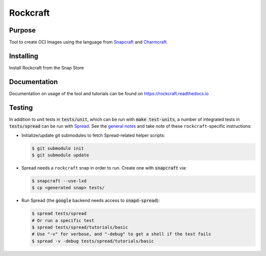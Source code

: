 
*********
Rockcraft
*********

|snap|  |docs|

Purpose
-------

Tool to create OCI Images using the language from `Snapcraft`_ and `Charmcraft`_.

.. _Snapcraft: https://snapcraft.io

.. _Charmcraft: https://juju.is

Installing
----------

Install Rockcraft from the Snap Store

|Snap Store|

Documentation
-------------

Documentation on usage of the tool and tutorials can be found on
https://rockcraft.readthedocs.io


.. |snap| image:: https://snapcraft.io/rockcraft/badge.svg
    :alt: Snap Status
    :scale: 100%
    :target: https://snapcraft.io/rockcraft

.. |docs| image:: https://readthedocs.org/projects/rockcraft/badge/?version=latest
    :alt: Documentation Status
    :scale: 100%
    :target: https://rockcraft.readthedocs.io/en/latest/?badge=latest

.. |Snap Store| image:: https://snapcraft.io/static/images/badges/en/snap-store-black.svg
    :alt: Get it from the Snap Store
    :scale: 100%
    :target: https://snapcraft.io/rockcraft
  
Testing
-------

In addition to unit tests in :code:`tests/unit`, which can be run with :code:`make test-units`,
a number of integrated tests in :code:`tests/spread` can be run with `Spread`_. See the
`general notes`_ and take note of these ``rockcraft``-specific instructions:

* Initialize/update git submodules to fetch Spread-related helper scripts:

  .. code-block::

     $ git submodule init
     $ git submodule update

* Spread needs a ``rockcraft`` snap in order to run. Create one with :code:`snapcraft` via:

  .. code-block::

     $ snapcraft --use-lxd
     $ cp <generated snap> tests/

* Run Spread (the :code:`google` backend needs access to :code:`snapd-spread`):

  .. code-block::

     $ spread tests/spread
     # Or run a specific test
     $ spread tests/spread/tutorials/basic
     # Use "-v" for verbose, and "-debug" to get a shell if the test fails
     $ spread -v -debug tests/spread/tutorials/basic

.. _Spread: https://github.com/snapcore/spread
.. _general notes: https://github.com/snapcore/snapcraft/blob/main/TESTING.md#spread-tests-for-the-snapcraft-snap

